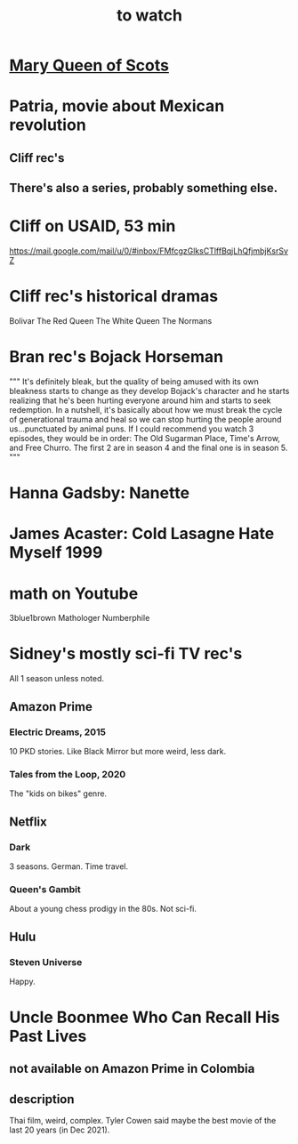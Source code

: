 :PROPERTIES:
:ID:       6338f677-2e09-4202-96bb-d5444247bf7a
:END:
#+title: to watch
* [[id:cbaf750e-4098-45bc-9e66-b7d00092faff][Mary Queen of Scots]]
* Patria, movie about Mexican revolution
** Cliff rec's
** There's also a series, probably something else.
* Cliff on USAID, 53 min
  https://mail.google.com/mail/u/0/#inbox/FMfcgzGlksCTlffBqjLhQfjmbjKsrSvZ
* Cliff rec's historical dramas
  Bolivar
  The Red Queen
  The White Queen
  The Normans
* Bran rec's Bojack Horseman
  """
  It's definitely bleak, but the quality of being amused with its own bleakness starts to change as they develop Bojack's character and he starts realizing that he's been hurting everyone around him and starts to seek redemption. In a nutshell, it's basically about how we must break the cycle of generational trauma and heal so we can stop hurting the people around us...punctuated by animal puns.
  If I could recommend you watch 3 episodes, they would be in order: The Old Sugarman Place, Time's Arrow, and Free Churro. The first 2 are in season 4 and the final one is in season 5.
  """
* Hanna Gadsby: Nanette
* James Acaster: Cold Lasagne Hate Myself 1999
* math on Youtube
  3blue1brown
  Mathologer
  Numberphile
* Sidney's mostly sci-fi TV rec's
  All 1 season unless noted.
** Amazon Prime
*** Electric Dreams, 2015
    10 PKD stories.
    Like Black Mirror but more weird, less dark.
*** Tales from the Loop, 2020
    The "kids on bikes" genre.
** Netflix
*** Dark
    3 seasons. German. Time travel.
*** Queen's Gambit
    About a young chess prodigy in the 80s. Not sci-fi.
** Hulu
*** Steven Universe
    Happy.
* Uncle Boonmee Who Can Recall His Past Lives
** not available on Amazon Prime in Colombia
** description
   Thai film, weird, complex.
   Tyler Cowen said maybe the best movie of the last 20 years (in Dec 2021).
